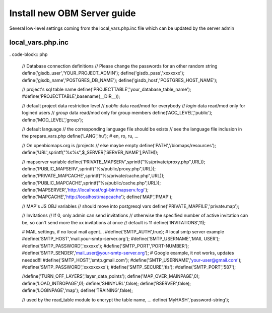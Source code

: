 Install new OBM Server guide
----------------------------

Several low-level settings coming from the local_vars.php.inc file which can be updated by the server admin

local_vars.php.inc
..................
. code-block:: php

  // Database connection definitions
  // Please change the passwords for an other random string
  define('gisdb_user','YOUR_PROJECT_ADMIN');
  define('gisdb_pass','xxxxxxx');
  define('gisdb_name','POSTGRES_DB_NAME');
  define('gisdb_host','POSTGRES_HOST_NAME');
  
  // project's sql table name 
  define('PROJECTTABLE','your_database_table_name');
  #define('PROJECTTABLE',basename(__DIR__));
  
  // default project data restriction level
  // `public` data read/mod for everybody
  // `login` data read/mod only for logined users
  // `group` data read/mod only for group members
  define('ACC_LEVEL','public');
  define('MOD_LEVEL','group');
  
  // default language
  // the corresponding language file should be exists
  // see the language file inclusion in the prepare_vars.php
  define('LANG','hu'); # en, ro, ru, ...
  
  // On openbiomaps.org is /projects
  // else maybe empty
  define('PATH','/biomaps/resources');
  define('URL',sprintf("%s%s",$_SERVER['SERVER_NAME'],PATH));
  
  // mapserver variable
  define('PRIVATE_MAPSERV',sprintf("%s/private/proxy.php",URL));
  define('PUBLIC_MAPSERV',sprintf("%s/public/proxy.php",URL));
  define('PRIVATE_MAPCACHE',sprintf("%s/private/cache.php",URL));
  define('PUBLIC_MAPCACHE',sprintf("%s/public/cache.php",URL));
  define('MAPSERVER','http://localhost/cgi-bin/mapserv.fcgi');
  define('MAPCACHE','http://localhost/mapcache');
  define('MAP','PMAP');
  
  // MAP's JS OBJ variables
  // should move into postgresql vars
  define('PRIVATE_MAPFILE','private.map');
  
  // Invitations
  // If 0, only admin can send invitations
  // otherwise the specified number of active invitation can be, so can't send more the xx invitations at once
  // default is 11
  define('INVITATIONS',11);
  
  # MAIL settings, if no local mail agent...
  #define('SMTP_AUTH',true);
  # local smtp server example 
  #define('SMTP_HOST','mail.your-smtp-server.org');
  #define('SMTP_USERNAME','MAIL USER');
  #define('SMTP_PASSWORD','xxxxxx');
  #define('SMTP_PORT','PORT-NUMBER');
  #define('SMTP_SENDER','mail_user@your-smtp-server.org');
  # Google example, it not works, updates needed!!!
  #define('SMTP_HOST','smtp.gmail.com');
  #define('SMTP_USERNAME','your-user@gmail.com');
  #define('SMTP_PASSWORD','xxxxxxxxx');
  #define('SMTP_SECURE','tls');
  #define('SMTP_PORT','587');
  
  //define('TURN_OFF_LAYERS','layer_data_points');
  define('MAP_OVER_MAINPAGE',0);
  define('LOAD_INTROPAGE',0);
  define('SHINYURL',false);
  define('RSERVER',false);
  define('LOGINPAGE','map');
  define('TRAINING',false);
  
  // used by the read_table module to encrypt the table name, ...
  define('MyHASH','password-string');


